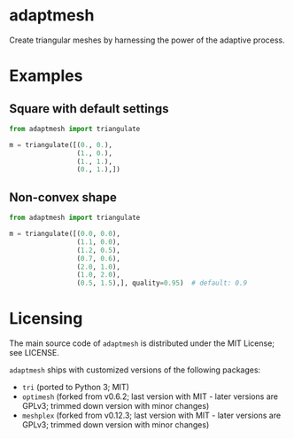 * adaptmesh

Create triangular meshes by harnessing the power of the adaptive process.

* Examples

** Square with default settings

#+begin_src python
from adaptmesh import triangulate

m = triangulate([(0., 0.),
                 (1., 0.),
                 (1., 1.),
                 (0., 1.),])
#+end_src

[[https://user-images.githubusercontent.com/973268/91669738-02ff7b80-eb20-11ea-94c5-dfdc4365c9e6.png]]

** Non-convex shape

#+begin_src python
from adaptmesh import triangulate

m = triangulate([(0.0, 0.0),
                 (1.1, 0.0),
                 (1.2, 0.5),
                 (0.7, 0.6),
                 (2.0, 1.0),
                 (1.0, 2.0),
                 (0.5, 1.5),], quality=0.95)  # default: 0.9
#+end_src

[[https://user-images.githubusercontent.com/973268/91669743-14488800-eb20-11ea-8a16-0089d8ca081c.png]]

* Licensing

The main source code of =adaptmesh= is distributed under the MIT License; see
LICENSE.

=adaptmesh= ships with customized versions of the following packages:

- =tri= (ported to Python 3; MIT)
- =optimesh= (forked from v0.6.2; last version with MIT - later versions are
  GPLv3; trimmed down version with minor changes)
- =meshplex= (forked from v0.12.3; last version with MIT - later versions are
  GPLv3; trimmed down version with minor changes)
